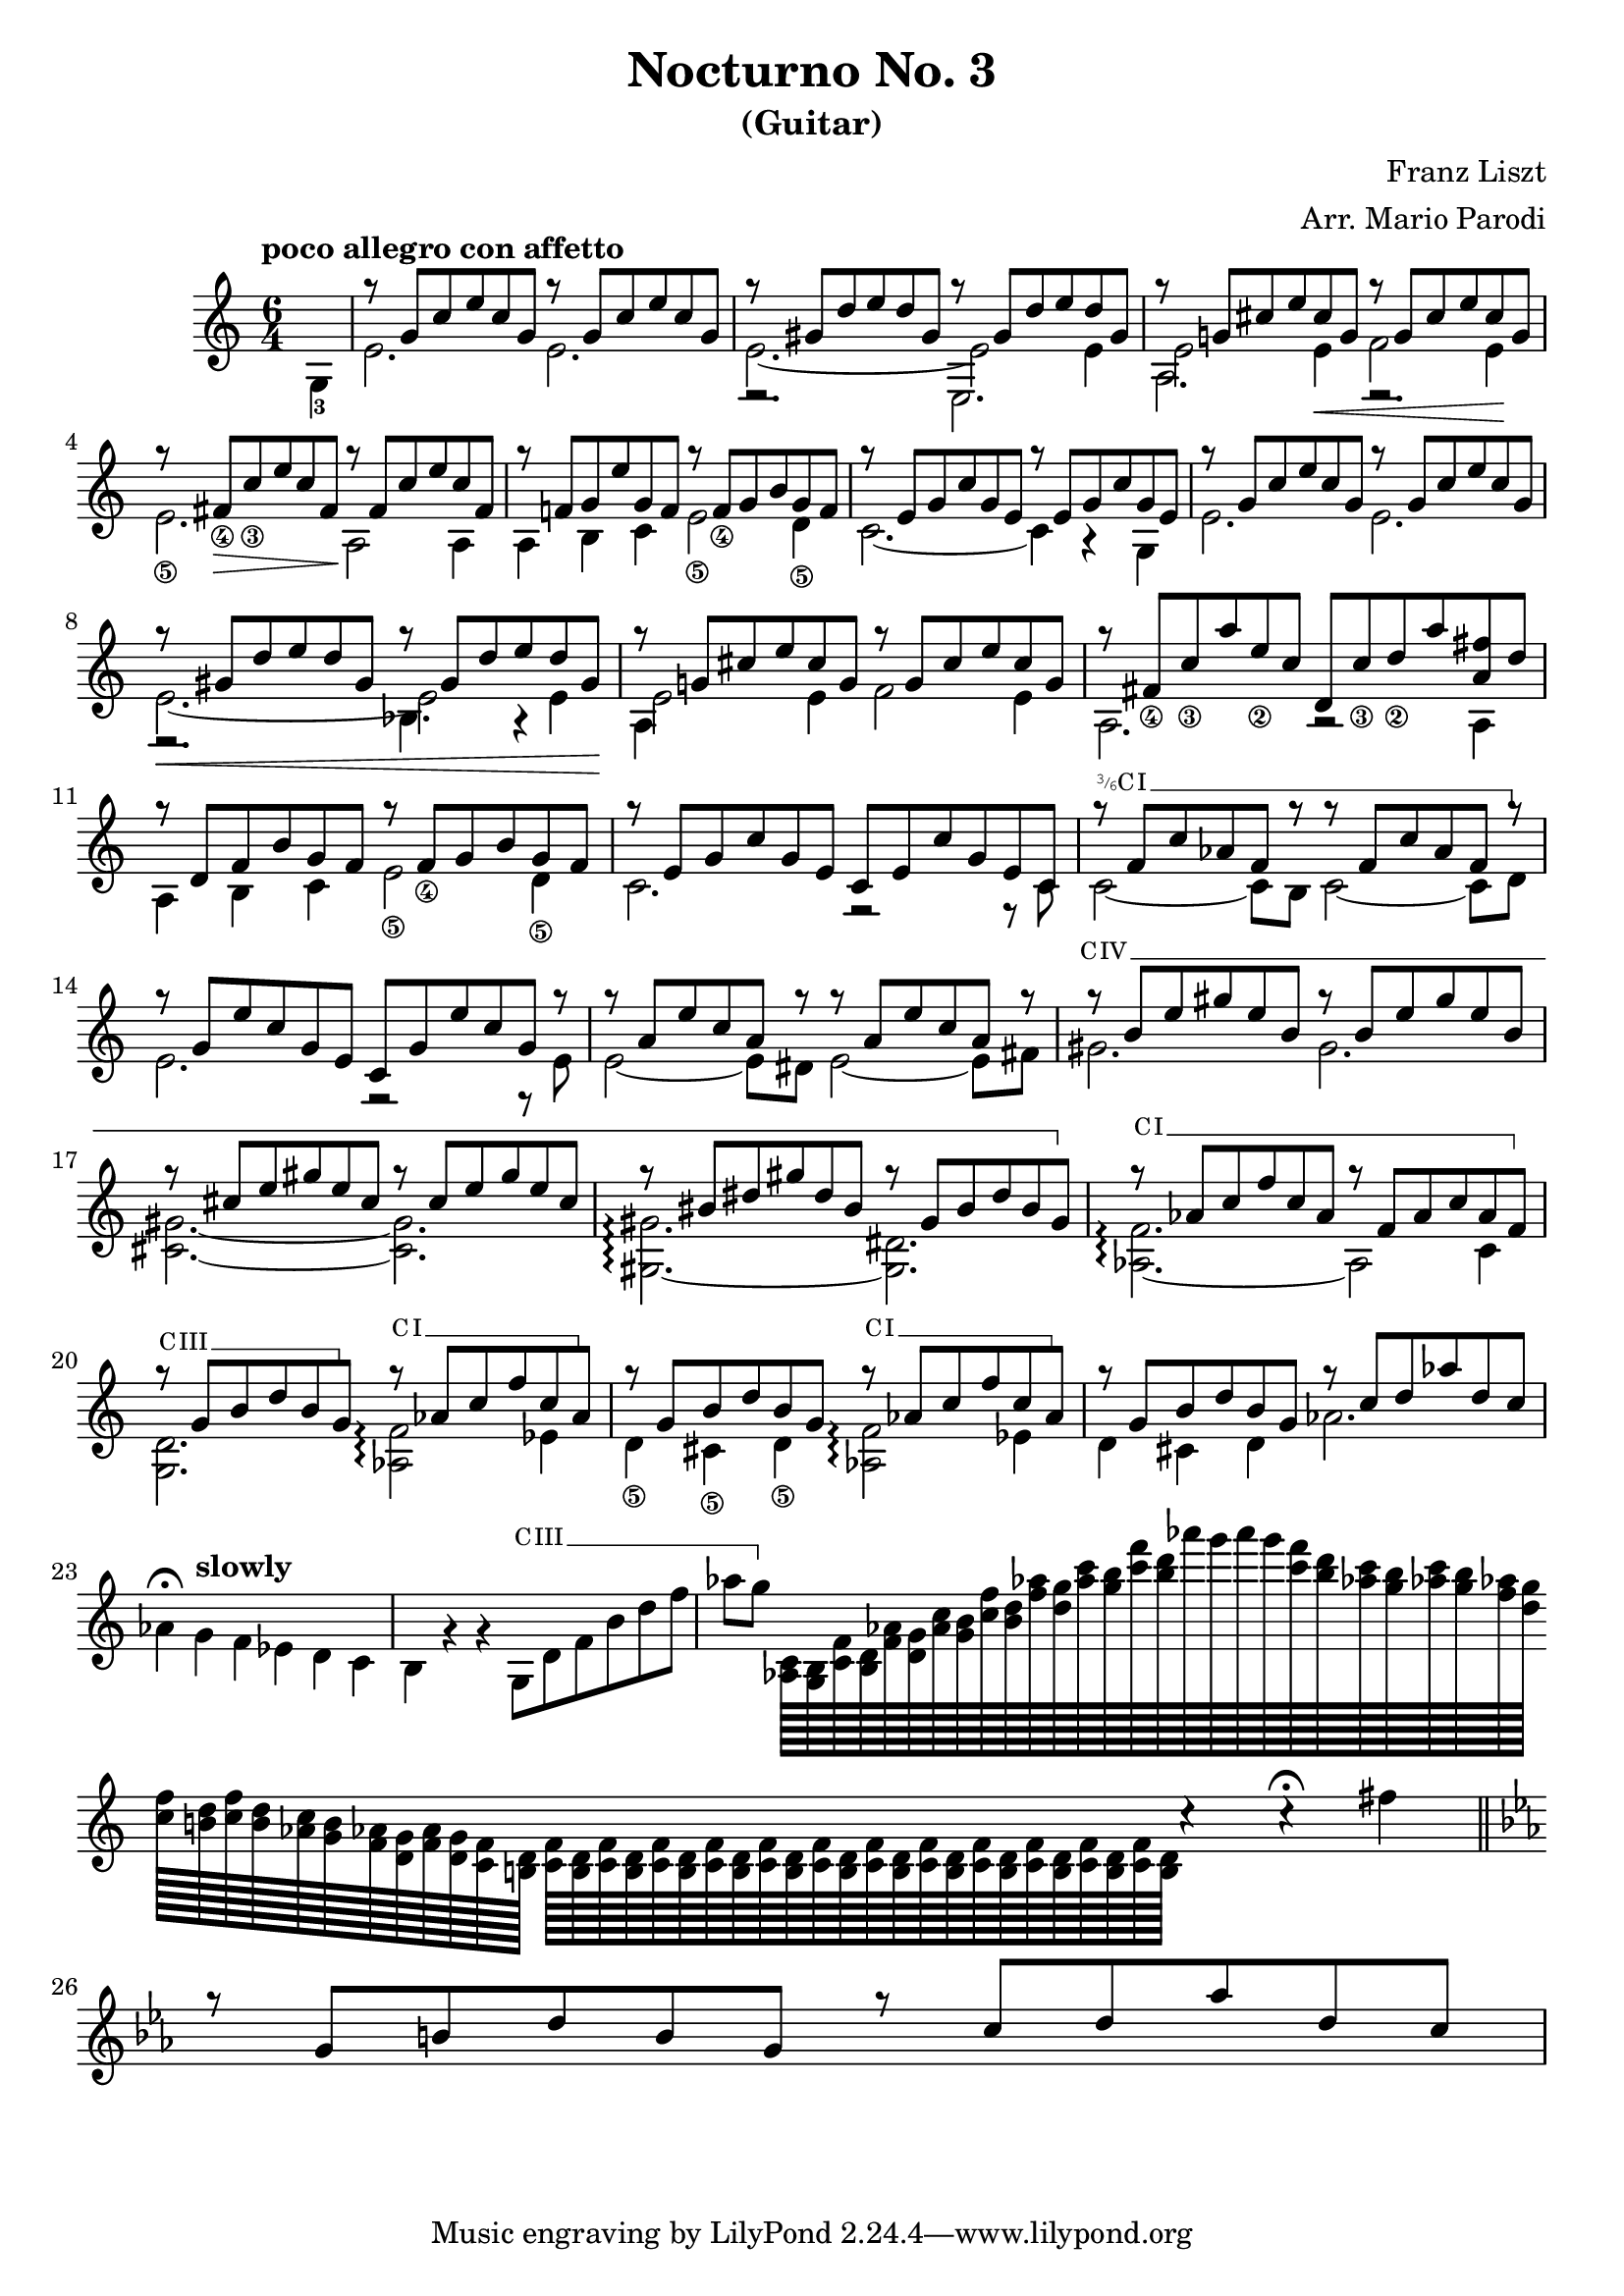 \version "2.22.0"

\language "english"

\header {
  title = "Nocturno No. 3"
  subtitle = "(Guitar)"
  arranger = "Arr. Mario Parodi"
  composer = "Franz Liszt"
}


% https://lsr.di.unimi.it/LSR/Snippet?id=952

Prefix = \markup {
  %% uncomment/comment these lines for C, C slashed, B or B slashed prefix :
  \roman C
  %\combine \roman C \translate #'(0.65 . -0.25) \override #'(thickness . 1.2) \draw-line #'(0 . 1.8)
  %\roman B
  %\combine \roman B \translate #'(0.65 . -0.25) \override #'(thickness . 1.2) \draw-line #'(0 . 1.8)
  %%%%%%%%%%%%
  \hspace #0.2
}

#(define-markup-command (prefix layout props string-qty) (integer?)
  (interpret-markup layout props
    (if (member string-qty (iota 4 2 1))
        #{
           \markup {
             \override #'(font-family . typewriter)
             \concat {
               \fontsize #-4 {
                   \raise #.5 #(number->string string-qty)
                   \hspace #-.2
                   \raise #.2 "/"
                   \hspace #-.2
                   "6"
                 }
               \Prefix
             }
           }
        #}
        #{ \markup\Prefix #})))

startBarre =
#(define-event-function (arg-string-qty str)
  ((integer?) markup?)
  (let* ((pre-fix
           (if arg-string-qty #{ \markup \prefix #arg-string-qty #} Prefix))
         (mrkp (markup #:upright #:concat (pre-fix str #:hspace 0.3))))

    (define (width grob text-string)
      (let* ((layout (ly:grob-layout grob))
             (props (ly:grob-alist-chain
                       grob
                       (ly:output-def-lookup layout 'text-font-defaults))))
      (interval-length
        (ly:stencil-extent
          (interpret-markup layout props (markup text-string))
          X))))
    #{
      \tweak after-line-breaking
        #(lambda (grob)
          (let* ((mrkp-width (width grob mrkp))
                 (line-thickness (ly:staff-symbol-line-thickness grob)))
           (ly:grob-set-nested-property!
             grob
             '(bound-details left padding)
             (+ (/ mrkp-width -4) (* line-thickness 2)))))
      \tweak font-size -2
      \tweak style #'line
      \tweak bound-details.left.text #mrkp
      \tweak bound-details.left.attach-dir -1
      \tweak bound-details.left-broken.text ##f
      \tweak bound-details.left-broken.attach-dir -1
      %% adjust the numeric values to fit your needs:
      \tweak bound-details.left-broken.padding 1.5
      \tweak bound-details.right-broken.padding 0
      \tweak bound-details.right.padding 0.25
      \tweak bound-details.right.attach-dir 2
      \tweak bound-details.right-broken.text ##f
      \tweak bound-details.right.text
        \markup
          \with-dimensions #'(0 . 0) #'(-.3 . 0)
          \draw-line #'(0 . -1)
      \startTextSpan
    #}))

#(define startHalfBarre startBarre)

startModernBarre =
#(define-event-function (fretnum partial)
   (number? number?)
    #{
      \tweak bound-details.left.text
        \markup
          \small \bold \concat {
          %\Prefix
          #(format #f "~@r" fretnum)
          \hspace #.2
          \lower #.3 \fontsize #-2 #(number->string partial)
          \hspace #.5
        }
      \tweak font-size -1
      \tweak font-shape #'upright
      \tweak style #'dashed-line
      \tweak dash-fraction #0.3
      \tweak dash-period #1
      \tweak bound-details.left.stencil-align-dir-y #0.35
      \tweak bound-details.left.padding 0.25
      \tweak bound-details.left.attach-dir -1
      \tweak bound-details.left-broken.text ##f
      \tweak bound-details.left-broken.attach-dir -1
      %% adjust the numeric values to fit your needs:
      \tweak bound-details.left-broken.padding 1.5
      \tweak bound-details.right-broken.padding 0
      \tweak bound-details.right.padding 0.25
      \tweak bound-details.right.attach-dir 2
      \tweak bound-details.right-broken.text ##f
      \tweak bound-details.right.text
        \markup
          \with-dimensions #'(0 . 0) #'(-.3 . 0)
          \draw-line #'(0 . -1)
      \startTextSpan
   #})

stopBarre = \stopTextSpan

theMusic = {

\new Staff
\key c \major
\time 6/4

% measure 0
{
\voiceTwo
\tempo "poco allegro con affetto"
\partial 4 g4-3
}

% measure 1
<<
\new Voice \relative {
	\voiceOne
	g''8\rest {g, c e c g} g'8\rest {g, c e c g}
}
\new Voice \relative {
	\voiceTwo
	e'2. e2.
}
>>

% measure 2
<<
\new Voice \relative {
	\voiceOne
	g''8\rest {gs, d' e d gs,} g'8\rest {gs, d' e d gs,}
}
\new Voice \relative {
	\voiceTwo
	e'2.~ e2 e4
}
\new Voice \relative {
	\voiceFour
	e2.\rest e2.
}
>>

% measure 3
<<
\new Voice \relative {
	\voiceOne
	g''8\rest {g,! cs e cs g} g'8\rest {g, cs e cs g}
}
\new Voice \relative {
	\voiceTwo
	e'2 e4 \< f2 e4 \!
}
\new Voice \relative {
	\voiceFour
	a2. e2.\rest
}
>>

% measure 4
<<
\new Voice \relative {
	\voiceOne
	g''8\rest {fs,_\4 \> c'_\3 e c fs, \!} g'8\rest {fs, c' e c fs,}
}
\new Voice \relative {
	\voiceTwo
	e'2._\5 a,2 \! a4
}
>>

% measure 5
<<
\new Voice \relative {
	\voiceOne
	g''8\rest {f,! g e' g, f} g'8\rest {f,_\4 g b g f}
}
\new Voice \relative {
	\voiceTwo
	a4 b c e2_\5 d4_\5
}
>>

% measure 6
<<
\new Voice \relative {
	\voiceOne
	g''8\rest {e, g c g e} g'8\rest {e, g c g e}
}
\new Voice \relative {
	\voiceTwo
	c'2.~ c4 a4\rest g4
}
>>

% measure 7
<<
\new Voice \relative {
	\voiceOne
	g''8\rest {g, c e c g} g'8\rest {g, c e c g}
}
\new Voice \relative {
	\voiceTwo
	e'2. e2.
}
>>

% measure 8
<<
\new Voice \relative {
	\voiceOne
	g''8\rest \< {gs, d' e d gs,} g'8\rest {gs, d' e d gs, \!}
}
\new Voice \relative {
	\voiceTwo
	e'2.~ e2 e4
}
\new Voice \relative {
	\voiceFour
	e2.\rest bf'4. a4\rest
}
>>

% measure 9
<<
\new Voice \relative {
	\voiceOne
	g''8\rest {g,! cs e cs g} g'8\rest {g, cs e cs g}
}
\new Voice \relative {
	\voiceTwo
	e'2 e4 f2 e4
}
\new Voice \relative {
	\voiceFour
	a4
}
>>

% measure 10
<<
\new Voice \relative {
	\voiceOne
	g''8\rest {fs,_\4 c'_\3 a' e_\2 c} {d, c'_\3 d_\2 a' <fs a,> d}
}
\new Voice \relative {
	\voiceTwo a2. a2\rest a4
}
>>

% measure 11
<<
\new Voice \relative {
	\voiceOne
	g''8\rest {d, f b g f} g'8\rest {f,_\4 g b g f}
}
\new Voice \relative {
	\voiceTwo
	a4 b c e2_\5 d4_\5
}
>>

% measure 12
<<
\new Voice \relative {
	\voiceOne
	g''8\rest {e, g c g e} {c e c' g e c}
}
\new Voice \relative {
	\voiceTwo
	c'2. f,2\rest f8\rest c'
}
>>

% measure 13
<<
\new Voice \relative {
	\voiceOne
	g''8\rest \startHalfBarre #3 "I" {f, c' af f g'8\rest}
	{g8\rest f, c' af f g'8\rest}
	\stopBarre
}
\new Voice \relative {
	\voiceTwo
	c'2~ c8 b c2~ c8 d8
}
>>

% measure 14
<<
\new Voice \relative {
	\voiceOne
	g''8\rest {g, e' c g e} {c g' e' c g g'\rest}
}
\new Voice \relative {
	\voiceTwo
	e'2. f,2\rest f8\rest e'
}
>>

% measure 15
<<
\new Voice \relative {
	\voiceOne
	g''8\rest {a, e' c a g'\rest} {g\rest a, e' c a g'\rest}
}
\new Voice \relative {
	\voiceTwo
	e'2~ e8 ds e2~ e8 fs
}
>>

% measure 16, 17, 18
<<
\new Voice \relative {
	\voiceOne
	g''8\rest \startBarre "IV" {b, e gs e b} {g'\rest b, e gs e b}
	g'8\rest {cs, e gs e cs} {g'\rest cs, e gs e cs}
	g'8\rest {bs, ds gs ds bs} {g'\rest gs, bs ds bs gs}
	\stopBarre
}
\new Voice \relative {
	\voiceTwo
	gs'2. gs2.
	<gs cs,>2.~ <gs cs,>2.
	<gs gs,>2.~\arpeggio <ds gs,>2.
}
>>

% measure 19, 20, 21
<<
\new Voice \relative {
	\voiceOne
	g''8\rest \startBarre "I" af, c f c af
	g'\rest f, af c af f
	\stopBarre

	g'8\rest \startBarre "III" g, b d b g \stopBarre
	g'\rest \startBarre "I" af, c f c af \stopBarre
	g'8\rest g, b d b g
	g'\rest \startBarre "I" af, c f c af \stopBarre
}
\new Voice \relative {
	\voiceTwo
	<af f'>2.~ \arpeggio af2 c4
	<g d'>2. <af f'>2 \arpeggio ef'4
	d4_\5 cs_\5 d_\5 <af f'>2 \arpeggio ef'4
}
>>

% measure 22, 23, 24, 25
<<
\new Voice \relative {
	\voiceOne
	g''8\rest g, b d b g
	g'8\rest c, d af' d, c
}

\new Voice \relative {
	\voiceTwo
	%22
	d'4 cs d af'2.
	%23
	af4^\fermata \tempo "slowly" g f ef d c
	%24
	b g'\rest g\rest
	g,8 \startBarre "III" d' f b d f
	%25
	af g \stopBarre

	%% rapid run section
	{
	<af,, c>128 [ <g b> <c f> <b d> <f' af> <d g>
	<c' af> <g b> <c f> <b d> <f' af!> <d g>
	<af' c> <g b> <c f> <d b> af' g
	af g <c, f> <b d> <af! c> <g b>
	<af! c> <g b> <f af!> <d g> ]

	\bar ""
	\break

	<c f>128 [ <b! d> <c f> <b d> <c af!>
	<b g> <af! f> <g d> <f af> <g d> <f c>
	<d b!> ]

	<c f> [ % 13 of these slides
	<d b> <c f>
	<d b> <c f>
	<d b> <c f>
	<d b> <c f>
	<d b> <c f>
	<d b> <c f>
	<d b> <c f>
	<d b> <c f>
	<d b> <c f>
	<d b> <c f>
	<d b> <c f>
	<d b>
	]
	} % end of run
	
 	c'4\rest
	c\rest^\fermata
	fs |
	\bar "||"
}
>>

<<
\key ef \major

\new Voice \relative {
	\voiceOne
	g''8\rest g, b d b g
	g'8\rest c, d af' d, c
}
>>

}

\score { \theMusic }
